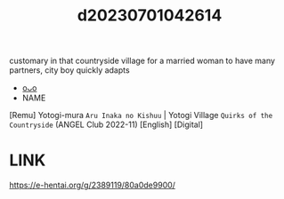 :PROPERTIES:
:ID:       cfd00e99-16a9-4f1b-bc14-c20adf7847a0
:END:
#+title: d20230701042614
#+filetags: :20230701042614:ntronary:
customary in that countryside village for a married woman to have many partners, city boy quickly adapts
- [[id:d87d553d-ce04-4412-b189-58bdb51841cc][oᴗo]]
- NAME
[Remu] Yotogi-mura ~Aru Inaka no Kishuu~ | Yotogi Village ~Quirks of the Countryside~ (ANGEL Club 2022-11) [English] [Digital]
* LINK
https://e-hentai.org/g/2389119/80a0de9900/
